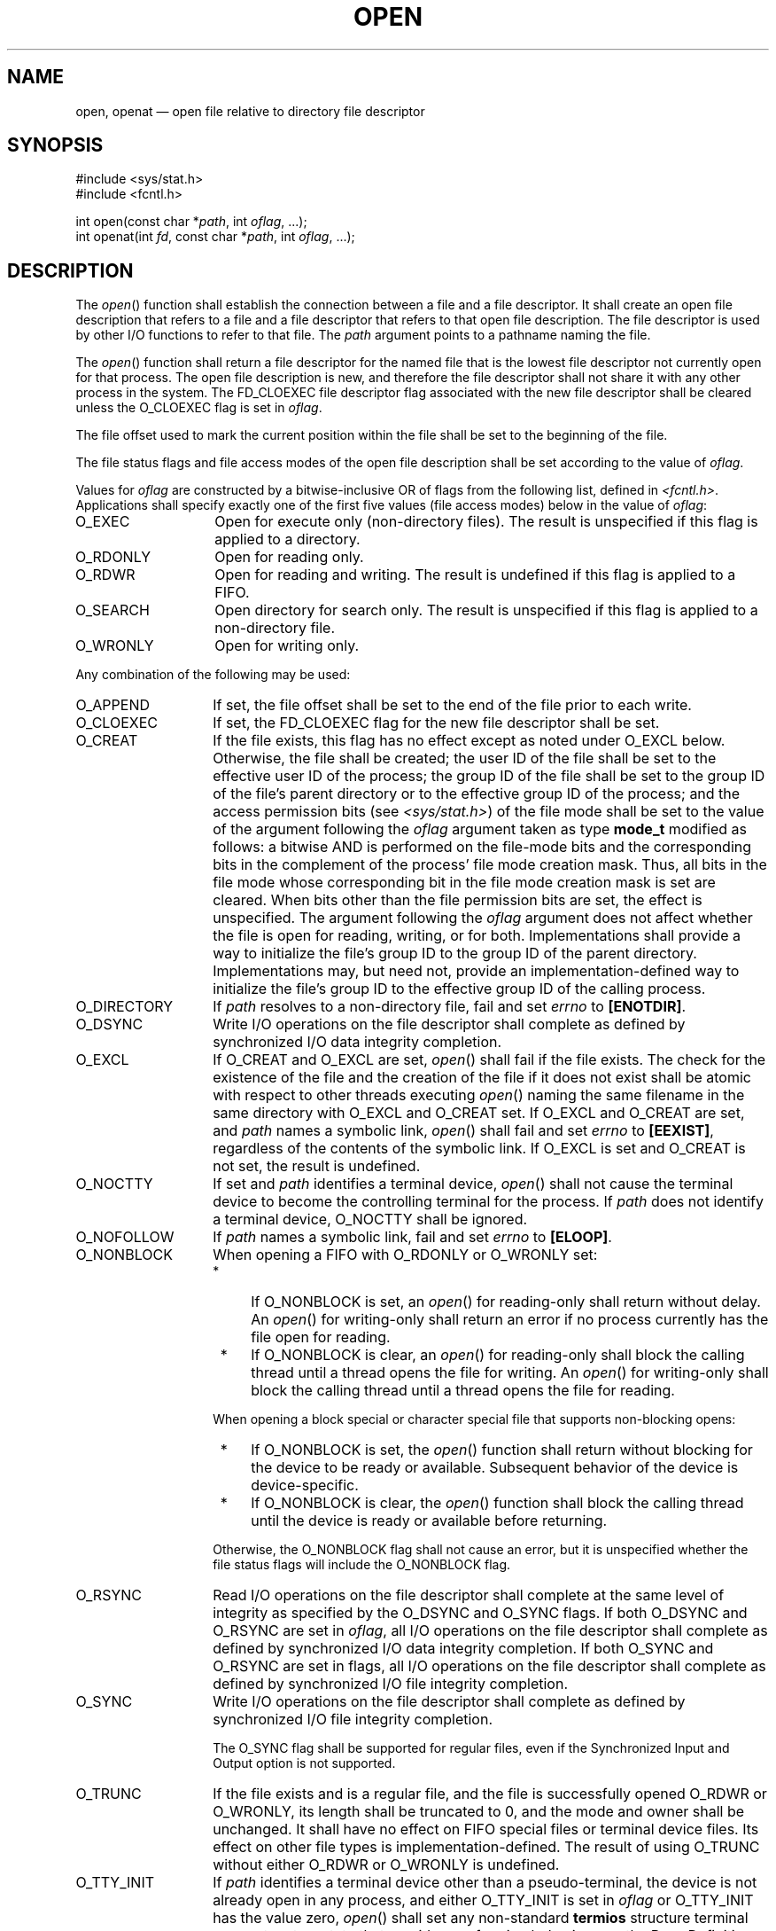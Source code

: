 '\" et
.TH OPEN "3" 2013 "IEEE/The Open Group" "POSIX Programmer's Manual"

.SH NAME
open, openat
\(em open file relative to directory file descriptor
.SH SYNOPSIS
.LP
.nf
#include <sys/stat.h>
#include <fcntl.h>
.P
int open(const char *\fIpath\fP, int \fIoflag\fP, ...);
int openat(int \fIfd\fP, const char *\fIpath\fP, int \fIoflag\fP, ...);
.fi
.SH DESCRIPTION
The
\fIopen\fR()
function shall establish the connection between a file and a file
descriptor. It shall create an open file description that refers to a
file and a file descriptor that refers to that open file description.
The file descriptor is used by other I/O functions to refer to that
file. The
.IR path
argument points to a pathname naming the file.
.P
The
\fIopen\fR()
function shall return a file descriptor for the named file that is the
lowest file descriptor not currently open for that process. The open
file description is new, and therefore the file descriptor shall not
share it with any other process in the
system. The FD_CLOEXEC file descriptor flag associated with the new
file descriptor shall be cleared unless the O_CLOEXEC flag is set in
.IR oflag .
.P
The file offset used to mark the current position within the file shall
be set to the beginning of the file.
.P
The file status flags and file access modes of the open file
description shall be set according to the value of
.IR oflag .
.P
Values for
.IR oflag
are constructed by a bitwise-inclusive OR of flags from the following
list, defined in
.IR <fcntl.h> .
Applications shall specify exactly one of the first five values
(file access modes) below in the value of
.IR oflag :
.IP O_EXEC 14
Open for execute only (non-directory files). The result is unspecified
if this flag is applied to a directory.
.IP O_RDONLY 14
Open for reading only.
.IP O_RDWR 14
Open for reading and writing. The result is undefined if this flag is
applied to a FIFO.
.IP O_SEARCH 14
Open directory for search only. The result is unspecified if this flag
is applied to a non-directory file.
.IP O_WRONLY 14
Open for writing only.
.P
Any combination of the following may be used:
.IP O_APPEND 14
If set, the file offset shall be set to the end of the file prior
to each write.
.IP O_CLOEXEC 14
If set, the FD_CLOEXEC flag for the new file descriptor shall be set.
.IP O_CREAT 14
If the file exists, this flag has no effect except as noted under O_EXCL
below. Otherwise, the file shall be created; the user ID of the file shall
be set to the effective user ID of the process; the group ID of the file
shall be set to the group ID of the file's parent directory or to the
effective group ID of the process; and the access permission bits (see
.IR <sys/stat.h> )
of the file mode shall be set to the value of the argument following the
.IR oflag
argument taken as type
.BR mode_t
modified as follows: a bitwise AND is performed on the file-mode bits
and the corresponding bits in the complement of the process' file mode
creation mask. Thus, all bits in the file mode whose corresponding bit
in the file mode creation mask is set are cleared. When bits other than
the file permission bits are set, the effect is unspecified. The argument
following the
.IR oflag
argument does not affect whether the file is open for reading, writing,
or for both. Implementations shall provide a way to initialize the file's
group ID to the group ID of the parent directory. Implementations may,
but need not, provide an implementation-defined way to initialize the
file's group ID to the effective group ID of the calling process.
.IP O_DIRECTORY 14
If
.IR path
resolves to a non-directory file, fail and set
.IR errno
to
.BR [ENOTDIR] .
.IP O_DSYNC 14
Write I/O operations on the file descriptor shall complete as defined
by synchronized I/O data integrity completion.
.IP O_EXCL 14
If O_CREAT and O_EXCL are set,
\fIopen\fR()
shall fail if the file exists. The check for the existence of the file
and the creation of the file if it does not exist shall be atomic with
respect to other threads executing
\fIopen\fR()
naming the same filename in the same directory with O_EXCL and O_CREAT
set. If O_EXCL and O_CREAT are set, and
.IR path
names a symbolic link,
\fIopen\fR()
shall fail and set
.IR errno
to
.BR [EEXIST] ,
regardless of the contents of the symbolic link. If O_EXCL is set and
O_CREAT is not set, the result is undefined.
.IP O_NOCTTY 14
If set and
.IR path
identifies a terminal device,
\fIopen\fR()
shall not cause the terminal device to become the controlling terminal
for the process. If
.IR path
does not identify a terminal device, O_NOCTTY shall be ignored.
.IP O_NOFOLLOW 14
If
.IR path
names a symbolic link, fail and set
.IR errno
to
.BR [ELOOP] .
.IP O_NONBLOCK 14
When opening a FIFO with O_RDONLY or O_WRONLY set:
.RS 14 
.IP " *" 4
If O_NONBLOCK is set, an
\fIopen\fR()
for reading-only shall return without delay. An
\fIopen\fR()
for writing-only shall return an error if no process currently has the
file open for reading.
.IP " *" 4
If O_NONBLOCK is clear, an
\fIopen\fR()
for reading-only shall block the calling thread until a thread opens
the file for writing. An
\fIopen\fR()
for writing-only shall block the calling thread until a thread opens
the file for reading.
.P
When opening a block special or character special file that supports
non-blocking opens:
.IP " *" 4
If O_NONBLOCK is set, the
\fIopen\fR()
function shall return without blocking for the device to be ready or
available. Subsequent behavior of the device is device-specific.
.IP " *" 4
If O_NONBLOCK is clear, the
\fIopen\fR()
function shall block the calling thread until the device is ready or
available before returning.
.P
Otherwise, the O_NONBLOCK flag shall not cause an error, but it is
unspecified whether the file status flags will include the O_NONBLOCK
flag.
.RE
.IP O_RSYNC 14
Read I/O operations on the file descriptor shall complete at the same
level of integrity as specified by the O_DSYNC and
O_SYNC flags. If both O_DSYNC and O_RSYNC are set in
.IR oflag ,
all I/O operations on the file descriptor shall complete as defined by
synchronized I/O data integrity completion. If both O_SYNC and O_RSYNC
are set in flags, all I/O operations on the file descriptor shall
complete as defined by synchronized I/O file integrity completion.
.IP O_SYNC 14
Write I/O operations on the file descriptor shall complete as defined
by synchronized I/O file integrity completion.
.RS 14 
.P
The O_SYNC flag shall be supported for regular files, even if the
Synchronized Input and Output option is not supported.
.RE
.IP O_TRUNC 14
If the file exists and is a regular file, and the file is successfully
opened O_RDWR or O_WRONLY, its length shall be truncated to 0, and
the mode and owner shall be unchanged. It shall have no effect on FIFO
special files or terminal device files. Its effect on other file types
is implementation-defined. The result of using O_TRUNC without either
O_RDWR or O_WRONLY is undefined.
.IP O_TTY_INIT 14
If
.IR path
identifies a terminal device other than a pseudo-terminal, the device
is not already open in any process, and either O_TTY_INIT is set in
.IR oflag
or O_TTY_INIT has the value zero,
\fIopen\fR()
shall set any non-standard
.BR termios
structure terminal parameters to a state that provides conforming
behavior; see the Base Definitions volume of POSIX.1\(hy2008,
.IR "Section 11.2" ", " "Parameters that Can be Set".
It is unspecified whether O_TTY_INIT has any effect if the device is
already open in any process. If
.IR path
identifies the slave side of a pseudo-terminal that is not already open
in any process,
\fIopen\fR()
shall set any non-standard
.BR termios
structure terminal parameters to a state that provides conforming
behavior, regardless of whether O_TTY_INIT is set. If
.IR path
does not identify a terminal device, O_TTY_INIT shall be ignored.
.P
If O_CREAT is set and the file did not previously exist, upon successful
completion,
\fIopen\fR()
shall mark for update the last data access, last data modification,
and last file status change timestamps of the file and the last data
modification and last file status change timestamps of the parent
directory.
.P
If O_TRUNC is set and the file did previously exist, upon successful
completion,
\fIopen\fR()
shall mark for update the last data modification and last file status
change timestamps of the file.
.P
If both the O_SYNC and O_DSYNC flags are set, the effect is as if only
the O_SYNC flag was set.
.P
If
.IR path
refers to a STREAMS file,
.IR oflag
may be constructed from O_NONBLOCK OR'ed with either O_RDONLY, O_WRONLY,
or O_RDWR. Other flag values are not applicable to STREAMS devices and
shall have no effect on them. The value O_NONBLOCK affects the operation
of STREAMS drivers and certain functions applied to file descriptors
associated with STREAMS files. For STREAMS drivers, the implementation
of O_NONBLOCK is device-specific.
.P
The application shall ensure that it specifies the O_TTY_INIT flag on the
first open of a terminal device since system boot or since the device
was closed by the process that last had it open. The application need
not specify the O_TTY_INIT flag when opening pseudo-terminals.
If
.IR path
names the master side of a pseudo-terminal device, then it is unspecified
whether
\fIopen\fR()
locks the slave side so that it cannot be opened. Conforming applications
shall call
\fIunlockpt\fR()
before opening the slave side.
.P
The largest value that can be represented correctly in an object of type
.BR off_t
shall be established as the offset maximum in the open file description.
.P
The
\fIopenat\fR()
function shall be equivalent to the
\fIopen\fR()
function except in the case where
.IR path
specifies a relative path. In this case the file to be opened is
determined relative to the directory associated with the file descriptor
.IR fd
instead of the current working directory. If the file descriptor was
opened without O_SEARCH, the function shall check whether directory
searches are permitted using the current permissions of the directory
underlying the file descriptor. If the file descriptor was opened with
O_SEARCH, the function shall not perform the check.
.P
The
.IR oflag
parameter and the optional fourth parameter correspond exactly to the
parameters of
\fIopen\fR().
.P
If
\fIopenat\fR()
is passed the special value AT_FDCWD in the
.IR fd
parameter, the current working directory shall be used and the behavior
shall be identical to a call to
\fIopen\fR().
.SH "RETURN VALUE"
Upon successful completion, these functions shall open the file and
return a non-negative integer representing the lowest numbered unused
file descriptor. Otherwise, these functions shall return \(mi1 and set
.IR errno
to indicate the error. If \(mi1 is returned, no files shall be created
or modified.
.br
.SH ERRORS
These functions shall fail if:
.TP
.BR EACCES
Search permission is denied on a component of the path prefix, or the
file exists and the permissions specified by
.IR oflag
are denied, or the file does not exist and write permission is denied
for the parent directory of the file to be created, or O_TRUNC is
specified and write permission is denied.
.TP
.BR EEXIST
O_CREAT and O_EXCL are set, and the named file exists.
.TP
.BR EINTR
A signal was caught during
\fIopen\fR().
.TP
.BR EINVAL
The implementation does not support synchronized I/O for this file.
.TP
.BR EIO
The
.IR path
argument names a STREAMS file and a hangup or error occurred during the
\fIopen\fR().
.TP
.BR EISDIR
The named file is a directory and
.IR oflag
includes O_WRONLY or O_RDWR.
.TP
.BR ELOOP
A loop exists in symbolic links encountered during resolution of the
.IR path
argument, or O_NOFOLLOW was specified and the
.IR path
argument names a symbolic link.
.TP
.BR EMFILE
All file descriptors available to the process are currently open.
.TP
.BR ENAMETOOLONG
.br
The length of a component of a pathname is longer than
{NAME_MAX}.
.TP
.BR ENFILE
The maximum allowable number of files is currently open in the system.
.TP
.BR ENOENT
O_CREAT is not set and a component of
.IR path
does not name an existing file, or O_CREAT is set and a component of
the path prefix of
.IR path
does not name an existing file, or
.IR path
points to an empty string.
.TP
.BR ENOENT " or " ENOTDIR
.br
O_CREAT is set, and the
.IR path
argument contains at least one non-\c
<slash>
character and ends with one or more trailing
<slash>
characters. If
.IR path
names an existing file, an
.BR [ENOENT] 
error shall not occur.
.TP
.BR ENOSR
The
.IR path
argument names a STREAMS-based file and the system is unable to
allocate a STREAM.
.TP
.BR ENOSPC
The directory or file system that would contain the new file cannot be
expanded, the file does not exist, and O_CREAT is specified.
.TP
.BR ENOTDIR
A component of the path prefix names an existing file that is neither
a directory nor a symbolic link to a directory; or O_CREAT and O_EXCL
are not specified, the
.IR path
argument contains at least one non-\c
<slash>
character and ends with one or more trailing
<slash>
characters, and the last pathname component names an existing file that
is neither a directory nor a symbolic link to a directory; or O_DIRECTORY
was specified and the
.IR path
argument resolves to a non-directory file.
.TP
.BR ENXIO
O_NONBLOCK is set, the named file is a FIFO, O_WRONLY is set, and no
process has the file open for reading.
.TP
.BR ENXIO
The named file is a character special or block special file, and the
device associated with this special file does not exist.
.TP
.BR EOVERFLOW
The named file is a regular file and the size of the file cannot be
represented correctly in an object of type
.BR off_t .
.TP
.BR EROFS
The named file resides on a read-only file system and either O_WRONLY,
O_RDWR, O_CREAT (if the file does not exist), or O_TRUNC is set in the
.IR oflag
argument.
.P
The
\fIopenat\fR()
function shall fail if:
.TP
.BR EACCES
.IR fd
was not opened with O_SEARCH and the permissions of the directory
underlying
.IR fd
do not permit directory searches.
.TP
.BR EBADF
The
.IR path
argument does not specify an absolute path and the
.IR fd
argument is neither AT_FDCWD nor a valid file descriptor open for
reading or searching.
.TP
.BR ENOTDIR
The
.IR path
argument is not an absolute path and
.IR fd
is a file descriptor associated with a non-directory file.
.P
These functions may fail if:
.TP
.BR EAGAIN
The
.IR path
argument names the slave side of a pseudo-terminal device that is locked.
.TP
.BR EINVAL
The value of the
.IR oflag
argument is not valid.
.TP
.BR ELOOP
More than
{SYMLOOP_MAX}
symbolic links were encountered during resolution of the
.IR path
argument.
.TP
.BR ENAMETOOLONG
.br
The length of a pathname exceeds
{PATH_MAX},
or pathname resolution of a symbolic link produced an intermediate
result with a length that exceeds
{PATH_MAX}.
.TP
.BR ENOMEM
The
.IR path
argument names a STREAMS file and the system is unable to allocate
resources.
.TP
.BR ETXTBSY
The file is a pure procedure (shared text) file that is being executed
and
.IR oflag
is O_WRONLY or O_RDWR.
.LP
.IR "The following sections are informative."
.SH EXAMPLES
.SS "Opening a File for Writing by the Owner"
.P
The following example opens the file
.BR /tmp/file ,
either by creating it (if it does not already exist), or by truncating
its length to 0 (if it does exist). In the former case, if the call
creates a new file, the access permission bits in the file mode of the
file are set to permit reading and writing by the owner, and to permit
reading only by group members and others.
.P
If the call to
\fIopen\fR()
is successful, the file is opened for writing.
.sp
.RS 4
.nf
\fB
#include <fcntl.h>
\&...
int fd;
mode_t mode = S_IRUSR | S_IWUSR | S_IRGRP | S_IROTH;
char *pathname = "/tmp/file";
\&...
fd = open(pathname, O_WRONLY | O_CREAT | O_TRUNC, mode);
\&...
.fi \fR
.P
.RE
.SS "Opening a File Using an Existence Check"
.P
The following example uses the
\fIopen\fR()
function to try to create the
.BR LOCKFILE
file and open it for writing. Since the
\fIopen\fR()
function specifies the O_EXCL flag, the call fails if the file already
exists. In that case, the program assumes that someone else is updating
the password file and exits.
.sp
.RS 4
.nf
\fB
#include <fcntl.h>
#include <stdio.h>
#include <stdlib.h>
.P
#define LOCKFILE "/etc/ptmp"
\&...
int pfd; /* Integer for file descriptor returned by open() call. */
\&...
if ((pfd = open(LOCKFILE, O_WRONLY | O_CREAT | O_EXCL,
    S_IRUSR | S_IWUSR | S_IRGRP | S_IROTH)) == -1)
{
    fprintf(stderr, "Cannot open /etc/ptmp. Try again later.\en");
    exit(1);
}
\&...
.fi \fR
.P
.RE
.SS "Opening a File for Writing"
.P
The following example opens a file for writing, creating the file if it
does not already exist. If the file does exist, the system truncates
the file to zero bytes.
.sp
.RS 4
.nf
\fB
#include <fcntl.h>
#include <stdio.h>
#include <stdlib.h>
.P
#define LOCKFILE "/etc/ptmp"
\&...
int pfd;
char pathname[PATH_MAX+1];
\&...
if ((pfd = open(pathname, O_WRONLY | O_CREAT | O_TRUNC,
    S_IRUSR | S_IWUSR | S_IRGRP | S_IROTH)) == -1)
{
    perror("Cannot open output file\en"); exit(1);
}
\&...
.fi \fR
.P
.RE
.SH "APPLICATION USAGE"
POSIX.1\(hy2008 does not require that terminal parameters be automatically set to
any state on first open, nor that they be reset after the last close. It
is possible for a non-conforming application to leave a terminal device
in a state where the next process to use that device finds it in a
non-conforming state, but has no way of determining this. To ensure
that the device is set to a conforming initial state, applications which
perform a first open of a terminal (other than a pseudo-terminal) should
do so using the O_TTY_INIT flag to set the parameters associated with
the terminal to a conforming state.
.P
Except as specified in this volume of POSIX.1\(hy2008, the flags allowed in
.IR oflag
are not mutually-exclusive and any number of them may be used
simultaneously. Not all combinations of flags make sense. For example,
using O_SEARCH | O_CREAT will successfully open a pre-existing directory
for searching, but if there is no existing file by that name, then
it is unspecified whether a regular file will be created. Likewise,
if a non-directory file descriptor is successfully returned, it is
unspecified whether that descriptor will have execute permissions as if
by O_EXEC (note that it is unspecified whether O_EXEC and O_SEARCH have
the same value).
.SH RATIONALE
Some implementations permit opening FIFOs with O_RDWR. Since FIFOs could
be implemented in other ways, and since two file descriptors can be used
to the same effect, this possibility is left as undefined.
.P
See
.IR "\fIgetgroups\fR\^(\|)"
about the group of a newly created file.
.P
The use of
\fIopen\fR()
to create a regular file is preferable to the use of
\fIcreat\fR(),
because the latter is redundant and included only for historical
reasons.
.P
The use of the O_TRUNC flag on FIFOs and directories (pipes cannot be
\fIopen\fR()-ed)
must be permissible without unexpected side-effects (for example,
\fIcreat\fR()
on a FIFO must not remove data). Since terminal special files might have
type-ahead data stored in the buffer, O_TRUNC should not affect their
content, particularly if a program that normally opens a regular file
should open the current controlling terminal instead. Other file types,
particularly implementation-defined ones, are left implementation-defined.
.P
POSIX.1\(hy2008 permits
.BR [EACCES] 
to be returned for conditions other than those explicitly listed.
.P
The O_NOCTTY flag was added to allow applications to avoid unintentionally
acquiring a controlling terminal as a side-effect of opening a terminal
file. This volume of POSIX.1\(hy2008 does not specify how a controlling terminal is acquired,
but it allows an implementation to provide this on
\fIopen\fR()
if the O_NOCTTY flag is not set and other conditions specified in the Base Definitions volume of POSIX.1\(hy2008,
.IR "Chapter 11" ", " "General Terminal Interface"
are met.
.P
In historical implementations the value of O_RDONLY is zero. Because of
that, it is not possible to detect the presence of O_RDONLY and another
option. Future implementations should encode O_RDONLY and O_WRONLY as
bit flags so that:
.sp
.RS 4
.nf
\fB
O_RDONLY | O_WRONLY == O_RDWR
.fi \fR
.P
.RE
.P
O_EXEC and O_SEARCH are specified as two of the five file access modes.
Since O_EXEC does not apply to directories, and O_SEARCH only applies
to directories, their values need not be distinct. Since O_RDONLY
has historically had the value zero, implementations are not able to
distinguish between O_SEARCH and O_SEARCH | O_RDONLY, and similarly
for O_EXEC.
.P
In general, the
\fIopen\fR()
function follows the symbolic link if
.IR path
names a symbolic link. However, the
\fIopen\fR()
function, when called with O_CREAT and O_EXCL, is required to fail with
.BR [EEXIST] 
if
.IR path
names an existing symbolic link, even if the symbolic link refers
to a nonexistent file. This behavior is required so that privileged
applications can create a new file in a known location without the
possibility that a symbolic link might cause the file to be created in
a different location.
.P
For example, a privileged application that must create a file with a
predictable name in a user-writable directory, such as the user's home
directory, could be compromised if the user creates a symbolic link
with that name that refers to a nonexistent file in a system
directory. If the user can influence the contents of a file, the user
could compromise the system by creating a new system configuration or
spool file that would then be interpreted by the system. The test for a
symbolic link which refers to a nonexisting file must be atomic with
the creation of a new file.
.P
In addition, the
\fIopen\fR()
function refuses to open non-directories if the O_DIRECTORY flag is
set. This avoids race conditions whereby a user might compromise the
system by substituting a hard link to a sensitive file (e.g., a device
or a FIFO) while a privileged application is running, where opening a
file even for read access might have undesirable side-effects.
.P
In addition, the
\fIopen\fR()
function does not follow symbolic links if the O_NOFOLLOW flag is set.
This avoids race conditions whereby a user might compromise the system
by substituting a symbolic link to a sensitive file (e.g., a device)
while a privileged application is running, where opening a file even
for read access might have undesirable side-effects.
.P
The POSIX.1\(hy1990 standard required that the group ID of a newly created file be set to
the group ID of its parent directory or to the effective group ID of
the creating process. FIPS 151\(hy2 required that implementations provide a way
to have the group ID be set to the group ID of the containing
directory, but did not prohibit implementations also supporting a way
to set the group ID to the effective group ID of the creating process.
Conforming applications should not assume which group ID will be used. If
it matters, an application can use
\fIchown\fR()
to set the group ID after the file is created, or determine under what
conditions the implementation will set the desired group ID.
.P
The purpose of the
\fIopenat\fR()
function is to enable opening files in directories other than the
current working directory without exposure to race conditions. Any part
of the path of a file could be changed in parallel to a call to
\fIopen\fR(),
resulting in unspecified behavior. By opening a file descriptor for
the target directory and using the
\fIopenat\fR()
function it can be guaranteed that the opened file is located relative
to the desired directory. Some implementations use the
\fIopenat\fR()
function for other purposes as well. In some cases, if the
.IR oflag
parameter has the O_XATTR bit set, the returned file descriptor provides
access to extended attributes. This functionality is not standardized
here.
.SH "FUTURE DIRECTIONS"
None.
.SH "SEE ALSO"
.IR "\fIchmod\fR\^(\|)",
.IR "\fIclose\fR\^(\|)",
.IR "\fIcreat\fR\^(\|)",
.IR "\fIdirfd\fR\^(\|)",
.IR "\fIdup\fR\^(\|)",
.IR "\fIexec\fR\^",
.IR "\fIfcntl\fR\^(\|)",
.IR "\fIfdopendir\fR\^(\|)",
.IR "\fIlink\fR\^(\|)",
.IR "\fIlseek\fR\^(\|)",
.IR "\fImkdtemp\fR\^(\|)",
.IR "\fImknod\fR\^(\|)",
.IR "\fIread\fR\^(\|)",
.IR "\fIsymlink\fR\^(\|)",
.IR "\fIumask\fR\^(\|)",
.IR "\fIunlockpt\fR\^(\|)",
.IR "\fIwrite\fR\^(\|)"
.P
The Base Definitions volume of POSIX.1\(hy2008,
.IR "Chapter 11" ", " "General Terminal Interface",
.IR "\fB<fcntl.h>\fP",
.IR "\fB<sys_stat.h>\fP",
.IR "\fB<sys_types.h>\fP"
.SH COPYRIGHT
Portions of this text are reprinted and reproduced in electronic form
from IEEE Std 1003.1, 2013 Edition, Standard for Information Technology
-- Portable Operating System Interface (POSIX), The Open Group Base
Specifications Issue 7, Copyright (C) 2013 by the Institute of
Electrical and Electronics Engineers, Inc and The Open Group.
(This is POSIX.1-2008 with the 2013 Technical Corrigendum 1 applied.) In the
event of any discrepancy between this version and the original IEEE and
The Open Group Standard, the original IEEE and The Open Group Standard
is the referee document. The original Standard can be obtained online at
http://www.unix.org/online.html .

Any typographical or formatting errors that appear
in this page are most likely
to have been introduced during the conversion of the source files to
man page format. To report such errors, see
https://www.kernel.org/doc/man-pages/reporting_bugs.html .
